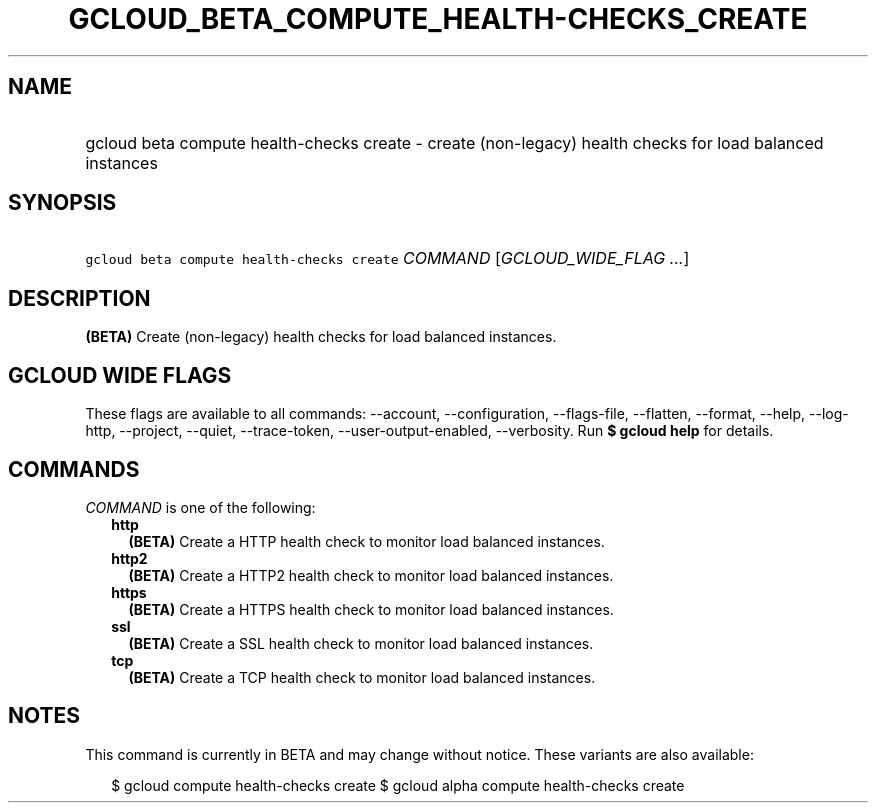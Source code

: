 
.TH "GCLOUD_BETA_COMPUTE_HEALTH\-CHECKS_CREATE" 1



.SH "NAME"
.HP
gcloud beta compute health\-checks create \- create (non\-legacy) health checks for load balanced instances



.SH "SYNOPSIS"
.HP
\f5gcloud beta compute health\-checks create\fR \fICOMMAND\fR [\fIGCLOUD_WIDE_FLAG\ ...\fR]



.SH "DESCRIPTION"

\fB(BETA)\fR Create (non\-legacy) health checks for load balanced instances.



.SH "GCLOUD WIDE FLAGS"

These flags are available to all commands: \-\-account, \-\-configuration,
\-\-flags\-file, \-\-flatten, \-\-format, \-\-help, \-\-log\-http, \-\-project,
\-\-quiet, \-\-trace\-token, \-\-user\-output\-enabled, \-\-verbosity. Run \fB$
gcloud help\fR for details.



.SH "COMMANDS"

\f5\fICOMMAND\fR\fR is one of the following:

.RS 2m
.TP 2m
\fBhttp\fR
\fB(BETA)\fR Create a HTTP health check to monitor load balanced instances.

.TP 2m
\fBhttp2\fR
\fB(BETA)\fR Create a HTTP2 health check to monitor load balanced instances.

.TP 2m
\fBhttps\fR
\fB(BETA)\fR Create a HTTPS health check to monitor load balanced instances.

.TP 2m
\fBssl\fR
\fB(BETA)\fR Create a SSL health check to monitor load balanced instances.

.TP 2m
\fBtcp\fR
\fB(BETA)\fR Create a TCP health check to monitor load balanced instances.


.RE
.sp

.SH "NOTES"

This command is currently in BETA and may change without notice. These variants
are also available:

.RS 2m
$ gcloud compute health\-checks create
$ gcloud alpha compute health\-checks create
.RE


